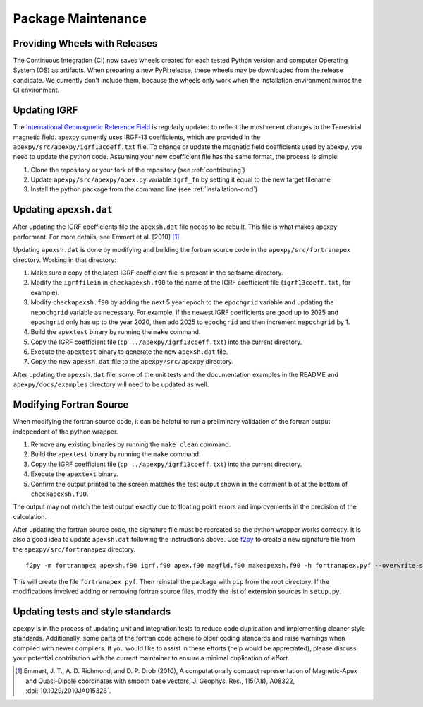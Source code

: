 Package Maintenance
===================

Providing Wheels with Releases
------------------------------

The Continuous Integration (CI) now saves wheels created for each tested Python
version and computer Operating System (OS) as artifacts. When preparing a new
PyPi release, these wheels may be downloaded from the release candidate.  We
currently don't include them, because the wheels only work when the installation
environment mirros the CI environment.

Updating IGRF
-------------

The `International Geomagnetic Reference Field <https://www.ngdc.noaa.gov/IAGA/vmod/igrf.html>`_
is regularly updated to reflect the most recent changes to the Terrestrial
magnetic field. apexpy currently uses IRGF-13 coefficients, which are provided
in the ``apexpy/src/apexpy/igrf13coeff.txt`` file. To change or update the
magnetic field coefficients used by apexpy, you need to update the python code.
Assuming your new coefficient file has the same format, the process is simple:

1. Clone the repository or your fork of the repository (see :ref:`contributing`)
2. Update ``apexpy/src/apexpy/apex.py`` variable ``igrf_fn`` by setting
   it equal to the new target filename
3. Install the python package from the command line
   (see :ref:`installation-cmd`)

Updating ``apexsh.dat``
-----------------------

After updating the IGRF coefficients file the ``apexsh.dat`` file needs to be
rebuilt. This file is what makes apexpy performant. For more details, see
Emmert et al. [2010] [1]_.

Updating ``apexsh.dat`` is done by modifying and building the fortran source
code in the ``apexpy/src/fortranapex`` directory. Working in that directory:

1. Make sure a copy of the latest IGRF coefficient file is present in the
   selfsame directory.
2. Modify the ``igrffilein`` in ``checkapexsh.f90`` to the name of the IGRF
   coefficient file (``igrf13coeff.txt``, for example).
3. Modify ``checkapexsh.f90`` by adding the next 5 year epoch to the
   ``epochgrid`` variable and updating the ``nepochgrid`` variable as
   necessary. For example, if the newest IGRF coefficients are good up to 2025
   and ``epochgrid`` only has up to the year 2020, then add 2025 to
   ``epochgrid`` and then increment ``nepochgrid`` by 1.
4. Build the ``apextest`` binary by running the ``make`` command.
5. Copy the IGRF coefficient file (``cp ../apexpy/igrf13coeff.txt``) into the
   current directory.
6. Execute the ``apextest`` binary to generate the new ``apexsh.dat`` file.
7. Copy the new ``apexsh.dat`` file to the ``apexpy/src/apexpy`` directory.

After updating the ``apexsh.dat`` file, some of the unit tests and the
documentation examples in the README and ``apexpy/docs/examples`` directory
will need to be updated as well.

Modifying Fortran Source
------------------------
When modifying the fortran source code, it can be helpful to run a preliminary
validation of the fortran output independent of the python wrapper.

1. Remove any existing binaries by running the ``make clean`` command.
2. Build the ``apextest`` binary by running the ``make`` command.
3. Copy the IGRF coefficient file (``cp ../apexpy/igrf13coeff.txt``) into the
   current directory.
4. Execute the ``apextext`` binary.
5. Confirm the output printed to the screen matches the test output shown in
   the comment blot at the bottom of ``checkapexsh.f90``.

The output may not match the test output exactly due to floating point errors
and improvements in the precision of the calculation.

After updating the fortran source code, the signature file must be recreated so
the python wrapper works correctly.  It is also a good idea to update
``apexsh.dat`` following the instructions above.  Use `f2py <https://numpy.org/doc/stable/f2py/>`_
to create a new signature file from the ``apexpy/src/fortranapex`` directory.
::

  f2py -m fortranapex apexsh.f90 igrf.f90 apex.f90 magfld.f90 makeapexsh.f90 -h fortranapex.pyf --overwrite-signature


This will create the file ``fortranapex.pyf``.  Then reinstall the package with
``pip`` from the root directory.  If the modifications involved adding or
removing fortran source files, modify the list of extension sources in
``setup.py``.

Updating tests and style standards
-----------------------------------

apexpy is in the process of updating unit and integration tests to reduce code
duplication and implementing cleaner style standards. Additionally, some parts
of the fortran code adhere to older coding standards and raise warnings when
compiled with newer compilers. If you would like to assist in these efforts
(help would be appreciated), please discuss your potential contribution with
the current maintainer to ensure a minimal duplication of effort.


.. [1] Emmert, J. T., A. D. Richmond, and D. P. Drob (2010),
       A computationally compact representation of Magnetic-Apex
       and Quasi-Dipole coordinates with smooth base vectors,
       J. Geophys. Res., 115(A8), A08322, :doi:`10.1029/2010JA015326`.
